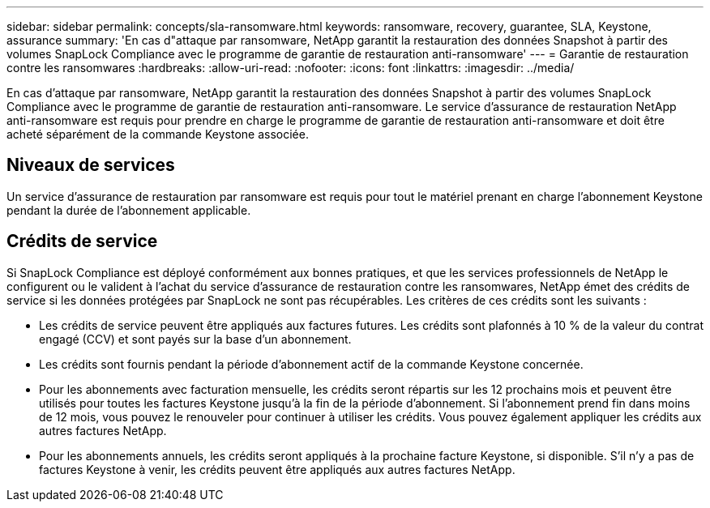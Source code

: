 ---
sidebar: sidebar 
permalink: concepts/sla-ransomware.html 
keywords: ransomware, recovery, guarantee, SLA, Keystone, assurance 
summary: 'En cas d"attaque par ransomware, NetApp garantit la restauration des données Snapshot à partir des volumes SnapLock Compliance avec le programme de garantie de restauration anti-ransomware' 
---
= Garantie de restauration contre les ransomwares
:hardbreaks:
:allow-uri-read: 
:nofooter: 
:icons: font
:linkattrs: 
:imagesdir: ../media/


[role="lead"]
En cas d'attaque par ransomware, NetApp garantit la restauration des données Snapshot à partir des volumes SnapLock Compliance avec le programme de garantie de restauration anti-ransomware. Le service d'assurance de restauration NetApp anti-ransomware est requis pour prendre en charge le programme de garantie de restauration anti-ransomware et doit être acheté séparément de la commande Keystone associée.



== Niveaux de services

Un service d'assurance de restauration par ransomware est requis pour tout le matériel prenant en charge l'abonnement Keystone pendant la durée de l'abonnement applicable.



== Crédits de service

Si SnapLock Compliance est déployé conformément aux bonnes pratiques, et que les services professionnels de NetApp le configurent ou le valident à l'achat du service d'assurance de restauration contre les ransomwares, NetApp émet des crédits de service si les données protégées par SnapLock ne sont pas récupérables. Les critères de ces crédits sont les suivants :

* Les crédits de service peuvent être appliqués aux factures futures. Les crédits sont plafonnés à 10 % de la valeur du contrat engagé (CCV) et sont payés sur la base d'un abonnement.
* Les crédits sont fournis pendant la période d'abonnement actif de la commande Keystone concernée.
* Pour les abonnements avec facturation mensuelle, les crédits seront répartis sur les 12 prochains mois et peuvent être utilisés pour toutes les factures Keystone jusqu'à la fin de la période d'abonnement. Si l'abonnement prend fin dans moins de 12 mois, vous pouvez le renouveler pour continuer à utiliser les crédits. Vous pouvez également appliquer les crédits aux autres factures NetApp.
* Pour les abonnements annuels, les crédits seront appliqués à la prochaine facture Keystone, si disponible. S'il n'y a pas de factures Keystone à venir, les crédits peuvent être appliqués aux autres factures NetApp.

